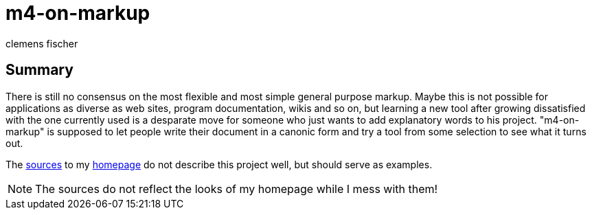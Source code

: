 // /home/www/gmxhome/README.asciidoc
// $HG_Id: README.asciidoc r:78 2010-08-26 b-abstract-tool ino-news $

m4-on-markup
============
:Author:    clemens fischer
:Date:      _date: 20100826-1953_

== Summary

There is still no consensus on the most flexible and most simple general
purpose markup.  Maybe this is not possible for applications as diverse
as web sites, program documentation, wikis and so on, but learning a
new tool after growing dissatisfied with the one currently used is a
desparate move for someone who just wants to add explanatory words
to his project. "m4-on-markup" is supposed to let people write their
document in a canonic form and try a tool from some selection to see
what it turns out.

The http://spotteswoode.dnsalias.org:8080/website/[sources] to my
http://ino-waiting.gmxhome.de/[homepage] do not describe
this project well, but should serve as examples.

[NOTE]
The sources do not reflect the looks of my homepage while I mess with
them!
